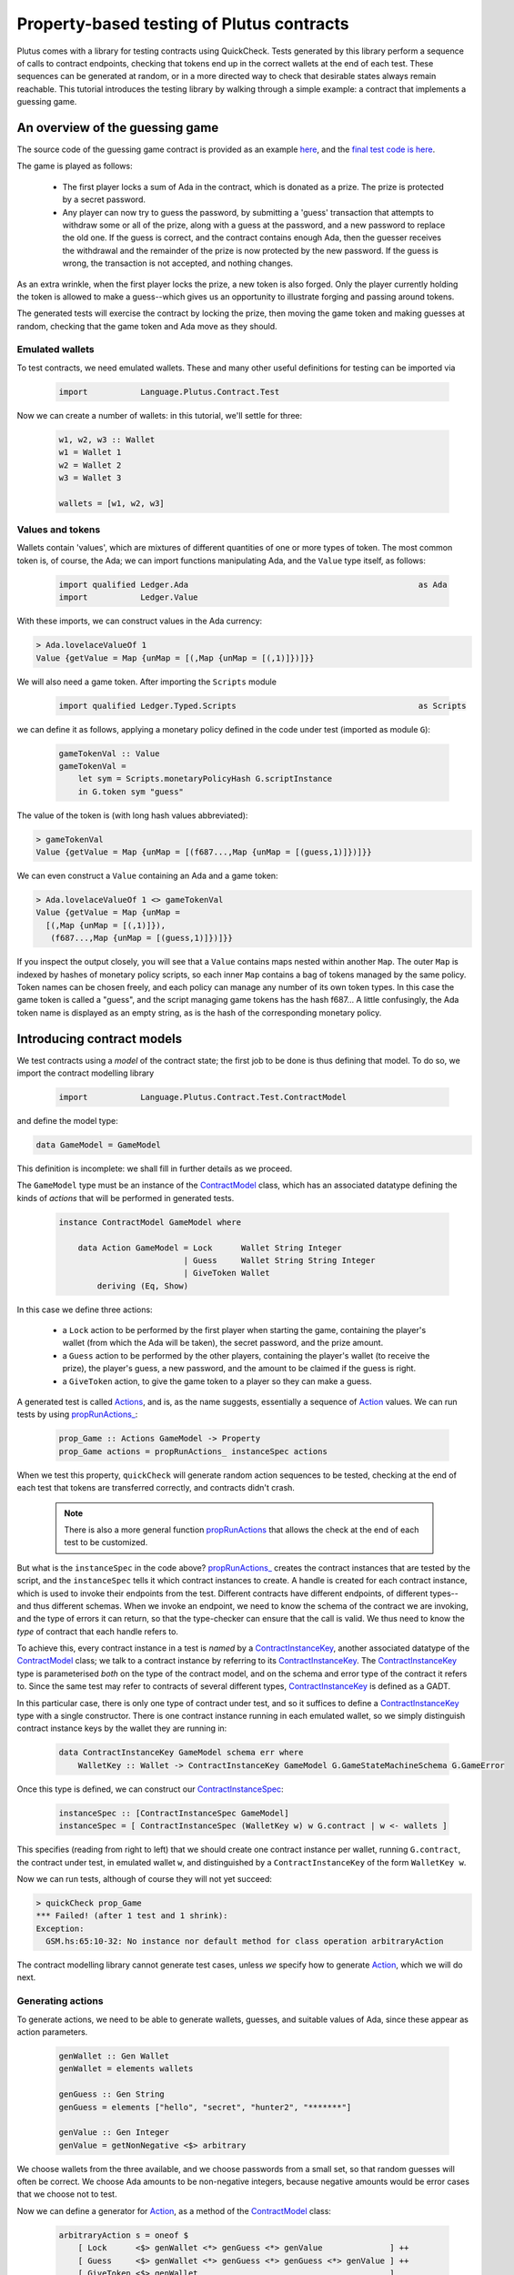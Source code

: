 .. highlight:: haskell
.. _contract_testing_tutorial:

Property-based testing of Plutus contracts
==========================================

Plutus comes with a library for testing contracts using
QuickCheck. Tests generated by this library perform a sequence of
calls to contract endpoints, checking that tokens end up in the
correct wallets at the end of each test. These sequences can be
generated at random, or in a more directed way to check that desirable
states always remain reachable. This tutorial introduces the testing
library by walking through a simple example: a contract that
implements a guessing game.

An overview of the guessing game
--------------------------------

The source code of the guessing game contract is provided as an
example here_, and the `final test code is here <https://github.com/input-output-hk/plutus/blob/master/doc/tutorials/GameModel.hs>`_.

The game is played as follows:

.. _here: https://github.com/input-output-hk/plutus/blob/master/plutus-use-cases/src/Language/PlutusTx/Coordination/Contracts/GameStateMachine.hs

 - The first player locks a sum of Ada in the contract, which is
   donated as a prize. The prize is protected by a secret password.

 - Any player can now try to guess the password, by submitting a
   'guess' transaction that attempts to withdraw some or all of the
   prize, along with a guess at the password, and a new password to
   replace the old one. If the guess is correct, and the contract
   contains enough Ada, then the guesser receives the withdrawal and
   the remainder of the prize is now protected by the new password. If
   the guess is wrong, the transaction is not accepted, and nothing
   changes.

As an extra wrinkle, when the first player locks the prize, a new
token is also forged. Only the player currently holding the token is
allowed to make a guess--which gives us an opportunity to illustrate
forging and passing around tokens.

The generated tests will exercise the contract by locking the prize,
then moving the game token and making guesses at random, checking that
the game token and Ada move as they should.


Emulated wallets
^^^^^^^^^^^^^^^^

To test contracts, we need emulated wallets. These and many other
useful definitions for testing can be imported via

 .. code-block:: haskell

                 import           Language.Plutus.Contract.Test


Now we can create a number of wallets: in this
tutorial, we'll settle for three:

 .. code-block:: haskell

  w1, w2, w3 :: Wallet
  w1 = Wallet 1
  w2 = Wallet 2
  w3 = Wallet 3

  wallets = [w1, w2, w3]

Values and tokens
^^^^^^^^^^^^^^^^^

Wallets contain 'values', which are mixtures of different quantities
of one or more types of token. The most common token is, of course, the Ada;
we can import functions manipulating Ada, and the ``Value`` type
itself, as follows:

 .. code-block:: haskell

  import qualified Ledger.Ada                                                as Ada
  import           Ledger.Value

With these imports, we can construct values in the Ada currency:

.. code-block:: text

  > Ada.lovelaceValueOf 1
  Value {getValue = Map {unMap = [(,Map {unMap = [(,1)]})]}}

We will also need a game token. After importing the ``Scripts`` module

 .. code-block:: haskell

  import qualified Ledger.Typed.Scripts                                      as Scripts

we can define it as follows, applying a monetary policy defined in the code under test (imported as module ``G``):

 .. code-block:: haskell

  gameTokenVal :: Value
  gameTokenVal =
      let sym = Scripts.monetaryPolicyHash G.scriptInstance
      in G.token sym "guess"

The value of the token is (with long hash values abbreviated):

.. code-block:: text

  > gameTokenVal
  Value {getValue = Map {unMap = [(f687...,Map {unMap = [(guess,1)]})]}}

We can even construct a ``Value`` containing an Ada and a game token:

.. code-block:: text

  > Ada.lovelaceValueOf 1 <> gameTokenVal
  Value {getValue = Map {unMap =
    [(,Map {unMap = [(,1)]}),
     (f687...,Map {unMap = [(guess,1)]})]}}

If you inspect the output closely, you will see that a ``Value``
contains maps nested within another ``Map``. The outer ``Map`` is
indexed by hashes of monetary policy scripts, so each inner ``Map``
contains a bag of tokens managed by the same policy. Token names can
be chosen freely, and each policy can manage any number of its own
token types. In this case the game token is called a "guess", and the
script managing game tokens has the hash f687... A little confusingly,
the Ada token name is displayed as an empty string, as is the hash of
the corresponding monetary policy.

Introducing contract models
---------------------------

We test contracts using a *model* of the contract state; the first job
to be done is thus defining that model. To do so, we import the
contract modelling library

 .. code-block:: haskell

  import           Language.Plutus.Contract.Test.ContractModel

and define the model type:

.. code-block:: haskell

   data GameModel = GameModel

This definition is incomplete: we shall fill in further details as we proceed.

The ``GameModel`` type must be an instance of the ContractModel_
class, which has an associated datatype defining the kinds of
*actions* that will be performed in generated tests.

 .. code-block:: haskell

  instance ContractModel GameModel where

      data Action GameModel = Lock      Wallet String Integer
                            | Guess     Wallet String String Integer
                            | GiveToken Wallet
          deriving (Eq, Show)


In this case we define three actions:

 - a ``Lock`` action to be performed by the first player when starting
   the game, containing the player's wallet (from which the Ada will
   be taken), the secret password, and the prize amount.
 - a ``Guess`` action to be performed by the other players, containing
   the player's wallet (to receive the prize), the player's guess, a
   new password, and the amount to be claimed if the guess is right.
 - a ``GiveToken`` action, to give the game token to a player so they
   can make a guess.

A generated test is called Actions_, and is, as the name suggests, essentially a
sequence of `Action <ActionType_>`_ values. We can run tests by using `propRunActions_`_:

 .. code-block:: haskell

  prop_Game :: Actions GameModel -> Property
  prop_Game actions = propRunActions_ instanceSpec actions

When we test this property, ``quickCheck`` will generate random
action sequences to be tested, checking at the end of each test that tokens are
transferred correctly, and contracts didn't crash.

  .. note::

     There is also a more general function propRunActions_ that allows
     the check at the end of each test to be customized.

But what is the ``instanceSpec`` in the code above?  `propRunActions_`_
creates the contract instances that are tested by the script, and the
``instanceSpec`` tells it which contract instances to create. A handle
is created for each contract instance, which is used to invoke their
endpoints from the test. Different contracts have different endpoints,
of different types--and thus different schemas. When we invoke an
endpoint, we need to know the schema of the contract we are invoking,
and the type of errors it can return, so that the type-checker can
ensure that the call is valid. We thus need to know the *type* of
contract that each handle refers to.

To achieve this, every contract instance in a test is *named* by a
ContractInstanceKey_, another associated datatype of the ContractModel_ class;
we talk to a contract instance by referring to its ContractInstanceKey_. The
ContractInstanceKey_ type is parameterised *both* on the type of the contract
model, and on the schema and error type of the contract it refers
to. Since the same test may refer to contracts of several different
types, ContractInstanceKey_ is defined as a GADT.

In this particular case, there is only one type of contract under
test, and so it suffices to define a ContractInstanceKey_ type with a single
constructor. There is one contract instance running in each emulated wallet, so
we simply distinguish contract instance keys by the wallet they are running in:

 .. code-block:: haskell

    data ContractInstanceKey GameModel schema err where
        WalletKey :: Wallet -> ContractInstanceKey GameModel G.GameStateMachineSchema G.GameError

Once this type is defined, we can construct our ContractInstanceSpec_:

 .. code-block:: haskell

  instanceSpec :: [ContractInstanceSpec GameModel]
  instanceSpec = [ ContractInstanceSpec (WalletKey w) w G.contract | w <- wallets ]

This specifies (reading from right to left) that we should create one
contract instance per wallet, running ``G.contract``, the contract
under test, in emulated wallet ``w``, and distinguished by a
``ContractInstanceKey`` of the form ``WalletKey w``.

Now we can run tests, although of course they will not yet succeed:

.. code-block:: text

  > quickCheck prop_Game
  *** Failed! (after 1 test and 1 shrink):
  Exception:
    GSM.hs:65:10-32: No instance nor default method for class operation arbitraryAction

The contract modelling library cannot generate test cases, unless *we*
specify how to generate `Action <ActionType_>`_, which we will do next.

.. _ContractModel: ../haddock/plutus-contract/html/Language-Plutus-Contract-Test-ContractModel.html#t:ContractModel

.. _propRunActions: ../haddock/plutus-contract/html/Language-Plutus-Contract-Test-ContractModel.html#v:propRunActions

.. _propRunActions_: ../haddock/plutus-contract/html/Language-Plutus-Contract-Test-ContractModel.html#v:propRunActions_

.. _ContractInstanceSpec: ../haddock/plutus-contract/html/Language-Plutus-Contract-Test-ContractModel.html#t:ContractInstanceSpec

Generating actions
^^^^^^^^^^^^^^^^^^

To generate actions, we need to be able to generate wallets, guesses,
and suitable values of Ada, since these appear as action parameters.

 .. code-block:: haskell

  genWallet :: Gen Wallet
  genWallet = elements wallets

  genGuess :: Gen String
  genGuess = elements ["hello", "secret", "hunter2", "*******"]

  genValue :: Gen Integer
  genValue = getNonNegative <$> arbitrary


We choose wallets from the three available, and we choose passwords
from a small set, so that random guesses will often be
correct. We choose Ada amounts to be non-negative integers, because
negative amounts would be error cases that we choose not to test.

Now we can define a generator for `Action <ActionType_>`_, as a method of the
ContractModel_ class:

 .. code-block:: haskell

    arbitraryAction s = oneof $
        [ Lock      <$> genWallet <*> genGuess <*> genValue              ] ++
        [ Guess     <$> genWallet <*> genGuess <*> genGuess <*> genValue ] ++
        [ GiveToken <$> genWallet                                        ]

With this method defined, we can start to generate test cases. Using
``sample`` we can see what action sequences look like:

.. code-block:: text

  > sample (arbitrary :: Gen (Actions GameModel))
  Actions
    [Lock (Wallet 2) "hunter2" 5,
     Guess (Wallet 3) "*******" "hello" 6,
     Guess (Wallet 1) "secret" "*******" 10,
     Guess (Wallet 3) "*******" "*******" 6,
     GiveToken (Wallet 3),
     Guess (Wallet 2) "hunter2" "hunter2" 15]
  .
  .

We can even run 'tests' now, although they don't do much yet:

.. code-block:: text

  > quickCheck prop_Game
  +++ OK, passed 100 tests:

  Actions (2263 in total):
  33.94% Lock
  33.89% Guess
  32.17% GiveToken

The output tells us the distribution of generated actions, aggregated
across all the tests. We can see that each action was generated around
one third of the time, which is to be expected since our generator
does not weight them at all. Keep an eye on this table as we extend
our generation; if any `Action <ActionType_>`_ disappears altogether, or is generated
very rarely, then this indicates a problem in our tests.

Modelling expectations
^^^^^^^^^^^^^^^^^^^^^^

The ultimate purpose of our tests is to check that funds are
transferred correctly by each operation--for example, that after a
guess, the guesser receives the requested Ada only if the guess was
correct. An important part of a ContractModel_ defines how funds
are expected to move. However, it's clear that in order to define how
we expect funds to move after a ``Guess``, we need to know more than
just where all the Ada are. We need to know:

- what the current secret password is, so we can decide whether or
  not the guess is correct.

- whether or not the guesser currently holds the game token, and so is
  entitled to make a guess.

- how much Ada is currently locked in the contract, so we can
  determine whether the guesser is requesting funds that actually
  exist.

These all depend on the previous steps in the test case. To keep track
of such information, we store it in a *contract state*, which is the
type parameter of the ContractModel_ class. (Note that this contract
state is a part of the *model*, it may be quite different from the
contract state in the implementation). In this case the contract state
is the ``GameModel`` type, so let's complete its definition:

 .. code-block:: haskell

  data GameModel = GameModel
      { _gameValue     :: Integer
      , _hasToken      :: Maybe Wallet
      , _currentSecret :: String }
      deriving (Show)

  makeLenses 'GameModel


Initially the game token does not exist, so we record its current
owner as a ``Maybe Wallet``, so that we can represent the initial
situation before its creation. The locked funds are always in Ada, so
in the model it suffices to store an integer.

Now we can define the initial state of the model at the start of each
test case, initialState_, and a nextState_ function to model the way
we expect each operation to change the state. These are both methods
in the ContractModel_ class.

The initial state just records that the game token does not exist yet,
and assigns default values to the other fields.

 .. code-block:: haskell

    initialState = GameModel
        { _gameValue     = 0
        , _hasToken      = Nothing
        , _currentSecret = ""
        }

The nextState_ function is defined in the Spec_ monad

.. code-block:: haskell

   nextState :: Action state -> Spec state ()

and defines the expected effect of each operation.

The ``Lock`` operation creates the contract, initializing the model
contract state (using `($=)`_ and generated ``Lens`` operations),
forges the game token (using forge_), deposits it in the creator's
wallet, and withdraws the Ada locked in the contract (using deposit_
and withdraw_):

.. code-block:: haskell

    nextState (Lock w secret val) = do
        hasToken      $= Just w
        currentSecret $= secret
        gameValue     $= val
        forge gameTokenVal
        deposit  w gameTokenVal
        withdraw w $ Ada.lovelaceValueOf val

A ContractModel_ actually tracks not only the contract model state (in
our case the ``GameModel`` type), but also the quantities of tokens
expected to be in each wallet, which are checked at the end of each
test. It is these expectations that are manipulated by forge_,
deposit_, etc... don't confuse them with operations that *actually*
forge or move tokens in the implementation. The ModelState_ type
contains all of this information.


When making a guess, we need to check parts of the contract state
(which we read using viewContractState_), and then we update the
stored password, game value, and wallet contents appropriately. (Here
`($~)`_ applies a function to modify a field of the contract state).


.. code-block:: haskell

    nextState (Guess w old new val) = do
        correctGuess <- (old ==)    <$> viewContractState currentSecret
        holdsToken   <- (Just w ==) <$> viewContractState hasToken
        enoughAda    <- (val <=)    <$> viewContractState gameValue
        when (correctGuess && holdsToken && enoughAda) $ do
            currentSecret $= new
            gameValue     $~ subtract val
            deposit w $ Ada.lovelaceValueOf val

``GiveToken`` just transfers the game token from one wallet to another using transfer_.

.. code-block:: haskell

    nextState (GiveToken w) = do
        w0 <- fromJust <$> viewContractState hasToken
        transfer w0 w gameTokenVal
        hasToken $= Just w

At the end of each test, the ContractModel_ framework checks that
every wallet contains the tokens that the model says it should.

We can exercise the nextState_ function already by generating and
'running' tests, even though we have not yet connected these tests to
the real contract. Doing so immediately reveals a problem:

.. code-block:: text

  > quickCheck prop_Game
  *** Failed! (after 3 tests and 3 shrinks):
  Exception:
    Maybe.fromJust: Nothing
    CallStack (from HasCallStack):
      error, called at libraries/base/Data/Maybe.hs:148:21 in base:Data.Maybe
      fromJust, called at GSM0.hs:122:15 in main:GSM0
  Actions
   [GiveToken (Wallet 1)]

Looking at the last two lines, we see the generated test script, and
the problem is evident: we generated a test *that only gives the game
token* to wallet 1, but this makes no sense because the game token has
not yet been forged--so the ``fromJust`` in the nextState_ function
fails. We will see how to prevent this in the next section.

Restricting test cases with preconditions
^^^^^^^^^^^^^^^^^^^^^^^^^^^^^^^^^^^^^^^^^

As we just saw, not every sequence of actions makes sense as a test
case; we need a way to *restrict* test cases to be 'sensible'. Note
this is *not* the same as restricting tests to 'the happy path': we
*want* to test unexpected sequences of actions, and indeed, this is
part of the strength of property-based testing. But there are some
actions--like trying to give the game token to a wallet before it has been
forged--that are not even interesting to test. These are the cases
that we rule out by defining preconditions for actions; the effect is
to prevent such test cases ever being generated.

To introduce preconditions, we add a definition of the precondition_
method to our ContractModel_ instance.

.. code-block:: haskell

   precondition :: ModelState state -> Action state -> Bool

The precondition_ is parameterised on the entire model state, which
includes the contents of wallets as well as our contract state, so we
will need to extract this state as well as the fields we need from
it. For now, we just restrict ``GiveToken`` actions to states in which
the token exists:

.. code-block:: haskell

    precondition s (GiveToken _) = tok /= Nothing
        where
            tok = s ^. contractState . hasToken
    precondition s _             = True

Now if we try to run tests, something more interesting happens:

.. code-block:: text

  > quickCheck prop_Game
  *** Failed! Assertion failed (after 2 tests):
  Actions
   [Lock (Wallet 1) "hello" 0]
  Expected funds of W1 to change by Value {getValue = Map {unMap = [(f687...,Map {unMap = [(guess,1)]}),(,Map {unMap = [(,0)]})]}}
  but they changed by
  Value {getValue = Map {unMap = [(,Map {unMap = [(,0)]})]}}
  Test failed.
  Emulator log:
  [INFO] Slot 1: TxnValidate 4feb...
  [INFO] Slot 1: 00000000-0000-4000-8000-000000000000 {Contract instance for wallet 1}:
                   Contract instance started
  [INFO] Slot 1: 00000000-0000-4000-8000-000000000001 {Contract instance for wallet 2}:
                   Contract instance started
  [INFO] Slot 1: 00000000-0000-4000-8000-000000000002 {Contract instance for wallet 3}:
                   Contract instance started

The test has failed, of course. The generated (and simplified) test case only performs one action:

.. code-block:: text

  Actions
   [Lock (Wallet 1) "hello" 0]

Wallet 1 attempts to create a game contract guarding zero
Ada. Inspecting the error message, we can see that wallet 1 ended up
with the wrong contents:

.. code-block:: text

  Expected funds of W1 to change by Value {getValue = Map {unMap =
    [(f687...,Map {unMap = [(guess,1)]}),(,Map {unMap = [(,0)]})]}}
  but they changed by
  Value {getValue = Map {unMap = [(,Map {unMap = [(,0)]})]}}

Our model predicted that wallet 1 would end up containing the game
token, but in fact its contents were unchanged.

In this test, we have actually performed actions in the emulator, as
the log shows us: one transaction has been validated, and we have
started three contract instances (one for each wallet in the
test). But we have *not* created a game token for wallet 1, because
thus far we have not defined how actions in a test should be
performed--so the ``Lock`` action in the test case behaves as a no-op,
which of course does not deposit a game token in wallet 1. It is time
to link actions in a test to the emulator.

Performing actions
^^^^^^^^^^^^^^^^^^

So far we are generating actions, but we have not yet linked them to
the contract they are supposed to test--so 'running' the tests, as we
did above, did not invoke the contract at all. To do so, we must import the emulator

 .. code-block:: haskell

  import           Plutus.Trace.Emulator                                     as Trace

Then we define the perform_ method of the ContractModel_ class:

.. code-block:: haskell

  perform :: HandleFun state
             -> ModelState state
             -> Action state
             -> Plutus.Trace.Emulator.EmulatorTrace ()

The job of the perform_ method in this case is just to invoke the
contract end-points, using the API defined in the code under test, and
transfer the game token from one wallet to another as specified by
``GiveToken`` actions.

.. code-block:: haskell

    perform handle s cmd = case cmd of
        Lock w new val -> do
            callEndpoint @"lock" (handle $ WalletKey w)
                         LockArgs{ lockArgsSecret = new
                                 , lockArgsValue = Ada.lovelaceValueOf val}
        Guess w old new val -> do
            callEndpoint @"guess" (handle $ WalletKey w)
                GuessArgs{ guessArgsOldSecret = old
                         , guessArgsNewSecret = new
                         , guessArgsValueTakenOut = Ada.lovelaceValueOf val}
        GiveToken w' -> do
            let w = fromJust (s ^. contractState . hasToken)
            payToWallet w w' gameTokenVal
            return ()

Every call to an end-point must be associated with one of the contract
instances defined in our ``instanceSpec``; the ``handle`` argument to
perform_ lets us find the contract handle associated with each
ContractInstanceKey_.

For the most part, it is good practice to keep the perform_ function
simple: a direct relationship between actions in a test case and calls
to contract endpoints makes interpreting test failures much easier.

 .. note::

    **Helping shrinking work better by choosing test case actions well**

    In the definition of perform_ above, the ``GiveToken`` action is a little
    surprising: when we call the emulator, we have to specify not only the
    wallet to give the token *to*, but also the wallet to take the token
    *from*. So why did we choose to define a ``GiveToken w`` action to
    include in test cases, rather than an action ``PassToken w w'``, which
    would correspond more directly to the code in perform_?

    The answer is that using ``GiveToken`` actions instead helps
    QuickCheck to shrink failing tests more effectively. QuickCheck
    shrinks test cases by attempting to remove actions from
    them--essentially replacing an action by a no-op. But consider a
    sequence such as

      .. code-block:: text

         PassToken w1 w2
         PassToken w2 w3

    which transfers the game token in two steps from wallet 1 to
    wallet 3. Deleting either one of these steps means the game token will
    end up in the wrong place, probably causing the next steps in the test
    to behave very differently (and thus, preventing this shrinking
    step). But given the sequence

      .. code-block:: text

         GiveToken w2
         GiveToken w3

    the first ``GiveToken`` can be deleted without affecting the behaviour
    of the second at all. Thus, by making token-passing steps independent
    of each other, we make it easier for QuickCheck to shrink a failing
    test without drastic changes to its behaviour.

Shrinking Actions
^^^^^^^^^^^^^^^^^

Before starting to run tests seriously, it is useful to make sure that
any failing tests will shrink well to small examples. By default, the
contract modelling library tries to shrink tests by removing actions,
but it cannot know how to shrink the actions themselves. We can
specify this shrinking by defining the shrinkAction_ operation in the
ContractModel_ class:

.. code-block:: haskell

  shrinkAction :: ModelState state -> Action state -> [Action state]

This function returns a list of 'simpler' actions that should be tried
as replacements for the given `Action`_, when QuickCheck is simplifying
a failed test. In this case we define a shrinking function for wallets:

.. code-block:: haskell

   shrinkWallet :: Wallet -> [Wallet]
   shrinkWallet w = [w' | w' <- wallets, w' < w]

and shrink actions by shrinking the wallet and Ada parameters.

.. code-block:: haskell

    shrinkAction _s (Lock w secret val) =
        [Lock w' secret val | w' <- shrinkWallet w] ++
        [Lock w secret val' | val' <- shrink val]
    shrinkAction _s (GiveToken w) =
        [GiveToken w' | w' <- shrinkWallet w]
    shrinkAction _s (Guess w old new val) =
        [Guess w' old new val | w' <- shrinkWallet w] ++
        [Guess w old new val' | val' <- shrink val]

We choose not to shrink password/guess parameters, because they are
not really significant--one password is as good as another in a failed
test.




Debugging the model
-------------------

At this point, the contract model is complete, and tests are
runnable. However, they do not pass, and so we need to adapt either
the tests or the contract to resolve the inconsistencies revealed. Testing ``prop_Game`` now results in:

 .. code-block:: text

    > quickCheck prop_Game
    *** Failed! Falsified (after 6 tests and 3 shrinks):
    Actions
     [Lock (Wallet 1) "hunter2" 0]
    Expected funds of W1 to change by Value {getValue = Map {unMap = [(f687...,Map {unMap = [(guess,1)]}),(,Map {unMap = [(,0)]})]}}
    but they changed by
    Value {getValue = Map {unMap = [(,Map {unMap = [(,0)]})]}}
    Test failed.
    Emulator log:
    ... 49 lines of emulator log messages ...

In this test, wallet 1 attempts to lock zero Ada, and our model predicts
that wallet 1 should receive a game token--but this did not
happen. To understand why, we need to study the emulator log. Here are the relevant parts:

 .. code-block:: text

    ...
    [INFO] Slot 1: 00000000-0000-4000-8000-000000000000 {Contract instance for wallet 1}:
                     Receive endpoint call: Object (fromList [("tag",String "lock"),...
    [INFO] Slot 1: W1: Balancing an unbalanced transaction:
                         Tx:
                           Tx 2542...:
                             {inputs:
                             outputs:
                               - Value {getValue = Map {unMap = [(,Map {unMap = [(,0)]})]}} addressed to
                                 ScriptAddress: d1e1...
    ...
    [INFO] Slot 1: W1: TxSubmit: 2542...
    [INFO] Slot 2: TxnValidate 2542...
    [INFO] Slot 2: W1: Balancing an unbalanced transaction:
                         Tx:
                           Tx 1eba...:
                             {inputs:
                                - 2542...!0
                                  Redeemer: <>
                             outputs:
                               - Value {getValue = Map {unMap = [(,Map {unMap = [(,0)]})]}} addressed to
                                 ScriptAddress: d1e1...
                             forge: Value {getValue = Map {unMap = [(f687...,Map {unMap = [(guess,1)]})]}}
    ...
    [INFO] Slot 2: W1: TxSubmit: 2d66...

Here we see the endpoint call to ``lock`` being received during slot
1, resulting in a transaction with ID ``2542...``, which pays zero Ada
to the contract script. The transaction is balanced (which has no
effect in this case), submitted, and validated by the emulator at
slot 2. Then another transaction, ``1eba...``, is created, which
forges the game token. This transaction is in turn balanced (resulting
in a new hash, ``2d66...``), and submitted without error--but although
no errors are reported, *this transaction is not validated*.

Since the transaction is submitted in slot 2, we would expect it to be
validated in slot 3. In fact, the problem here is just that the test
stopped too early, before the blockchain had validated this second
transaction. The solution is just to delay long enough for the
blockchain to validate all the transactions we have submitted.

Adding delays to test cases
^^^^^^^^^^^^^^^^^^^^^^^^^^^

To give the blockchain time to validate the transactions generated by
a ``Lock`` call, we need to delay by two slots. Why two?  Because the
``Lock`` contract endpoint submits two transactions to the
blockchain. Likewise, we delay one slot after each of the other
actions. (If the delays we insert are too short, we will discover this
later via failed tests).

We can cause the emulator to delay a number of slots like this:

  .. code-block:: haskell

    delay :: Int -> EmulatorTrace ()
    delay n = void $ waitNSlots (fromIntegral n)

We add a call to ``delay`` in each branch of perform_:

  .. code-block:: haskell

    perform handle s cmd = case cmd of
        Lock w new val -> do
            callEndpoint @"lock" (handle $ WalletKey w)
                         LockArgs{lockArgsSecret = new, lockArgsValue = Ada.lovelaceValueOf val}
            delay 2
        Guess w old new val -> do
            callEndpoint @"guess" (handle $ WalletKey w)
                GuessArgs{ guessArgsOldSecret = old
                         , guessArgsNewSecret = new
                         , guessArgsValueTakenOut = Ada.lovelaceValueOf val}
            delay 1
        GiveToken w' -> do
            let w = fromJust (s ^. contractState . hasToken)
            payToWallet w w' gameTokenVal
            delay 1


This makes the *emulator* delay one or two slots, but we also need to
delay in our *model*, to keep the model state in sync with the
emulator. We do this using corresponding calls to wait_ in the
definition of nextState_:

  .. code-block:: haskell

       nextState (Lock w secret val) = do
           hasToken      $= Just w
           currentSecret $= secret
           gameValue     $= val
           forge gameTokenVal
           deposit  w gameTokenVal
           withdraw w $ Ada.lovelaceValueOf val
           wait 2

       ...

and similarly in the other cases.

Does this change fix the problem? To find out, we should *rerun* the
same test case, after updating the code.

Rerunning a failed test
^^^^^^^^^^^^^^^^^^^^^^^

The best way to save and rerun a QuickCheck test case is to
copy-and-paste it from the QuickCheck output into your code. Since
``prop_Game`` is just a function that takes the generated test as an
argument, then we can rerun a test by passing it to the
property. In this case let us define

  .. code-block:: haskell

     testLock :: Property
     testLock = prop_Game $
       Actions
         [Lock (Wallet 1) "hunter2" 0]

``testLock`` is itself a ``Property``, so we can test it using
``quickCheck``. Testing it *before* adding the delays in the last section
generates the same output as before.  Testing it *after* the delays
are added results in

 .. code-block:: text

  > quickCheck testLock
  +++ OK, passed 100 tests.

  Actions (100 in total):
  100% Lock

The test passes, and the problem is fixed.

 .. note::

  Since there is no random generation in this test,
  there is no real need to test it 100 times. This can be avoided by
  adding ``withMaxSuccess`` to the definition:

   .. code-block:: haskell

    testLock :: Property
    testLock = withMaxSuccess 1 . prop_Game $
        Actions
         [Lock (Wallet 1) "hunter2" 0]

 .. note::

  We save the **failing test case**, not the random seed used
  to generate it. This is the only way to be sure that we repeat the
  *same* test that just failed. Usually, a failed test that QuickCheck
  reports is the result of both random generation *and shrinking*, not random
  generation alone. Reusing the same random seed would usually
  regenerate a much larger test, which might well fail for a different
  reason, leading QuickCheck to report a different shrunk failing
  test. It is then impossible to know for sure whether or not the change just
  made to the code fixed the problem it was intended to fix--it might
  just have changed the way failed tests shrink. By rerunning exactly
  the same test case we can be sure that our change did fix that
  problem, at least.

Controlling the log-level
^^^^^^^^^^^^^^^^^^^^^^^^^

When we rerun random tests, they fail for a different reason:

  .. code-block:: text

    > quickCheck prop_Game
    *** Failed! Assertion failed (after 5 tests and 7 shrinks):
    Actions
     [Var 1 := Lock (Wallet 1) "hunter2" 0,
      Var 2 := Lock (Wallet 1) "hello" 0]
    Outcome of Contract instance for wallet 1:
      False
    Failed 'Contract instance stopped with error'
    Test failed.
    Emulator log:
    ... 73 lines of emulator log messages ...

Looking at the failing test case,

  .. code-block:: text

    Actions
     [Var 1 := Lock (Wallet 1) "hunter2" 0,
      Var 2 := Lock (Wallet 1) "hello" 0]

we can see that it does something unexpected: wallet 1 tries to lock
*twice*. Our model allows this, but the error message tells us that
the contract instance crashed.

The emulator log output can be rather overwhelming, but we can eliminate the 'INFO' messages by running the test script with appropriate options. If we define

  .. code-block:: haskell


    import           Control.Monad.Freer.Log

    propGame' :: LogLevel -> Actions GameModel -> Property
    propGame' l s = propRunActionsWithOptions
                        (set minLogLevel l defaultCheckOptions)
                        instanceSpec
                        (\ _ -> pure True)
                        s

then we can re-run the test and see more succinct output:

  .. code-block:: text

    > quickCheck $ propGame' Warning
    *** Failed! Assertion failed (after 7 tests and 4 shrinks):
    Actions
     [Var 3 := Lock (Wallet 1) "hello" 0,
      Var 4 := Lock (Wallet 1) "*******" 0]
    Outcome of Contract instance for wallet 1:
      False
    Failed 'Contract instance stopped with error'
    Test failed.
    Emulator log:
    [WARNING] Slot 4: 00000000-0000-4000-8000-000000000000 {Contract instance for wallet 1}:
                        Contract instance stopped with error: GameSMError (ChooserError "Found 2 outputs, expected 1")

Now we see the problem: an error in the game implementation that
stopped the second contract call, because two unspent transaction
outputs had been created. These two outputs are the Ada amounts
addressed to the contract script that are created by the first
transaction of each call to the ``Lock`` endpoint. The off-chain
contract is not designed to cope with more than one such UTXO; it is
now in a broken state. In fact, the Ada now locked in these UTXOs
cannot be recovered by the present off-chain code--the only way to
recover the money is to revise the contract so that it can accept
multiple UTXOs. Arguably, this is a bug in the contract: if any wallet
tries to start the game for a second time, the Ada will be lost (until
the bug is fixed).


Refining preconditions
^^^^^^^^^^^^^^^^^^^^^^

We just learned that a second ``Lock`` call puts the contract into a
broken state. But this is not how the game was intended to be used, so
the developer might reasonably respond "you shouldn't do that". There
could also be other problems in the code that we cannot presently
find, because they are masked by the double-lock bug. Since a test
case with two ``Lock`` calls is easy to generate, then QuickCheck is
likely to report this particular problem in almost every subsequent
run--unless we explicitly prevent it from doing so.

We can easily avoid this by *strengthening the precondition* of
``Lock``, so that it can only be performed once per test case. We
do so by checking whether any wallet holds the game token:

  .. code-block:: haskell

    precondition s cmd = case cmd of
            Lock _ _ _    -> tok == Nothing
            Guess _ _ _ _ -> True
            GiveToken _   -> tok /= Nothing
        where
            tok = s ^. contractState . hasToken

Now the double-lock test case can no longer be generated. If we save
the test case

 .. code-block:: haskell

  testDoubleLock = prop_Game $
    Actions
      [Lock (Wallet 1) "*******" 0,
       Lock (Wallet 1) "secret" 0]

and try to rerun it, then QuickCheck will not do so:

 .. code-block:: text

  > quickCheck testDoubleLock
  *** Gave up! Passed only 0 tests; 1000 discarded tests.

When a precondition cannot be satisfied, then QuickCheck 'gives up' as
we see here--the faulty test case was discarded (1000 times).

Rerunning random tests finds another 'bug':

 .. code-block:: text

  > quickCheck $ propGame' Warning
  *** Failed! Assertion failed (after 10 tests and 6 shrinks):
  Actions
   [Lock (Wallet 2) "hello" 0,
    Guess (Wallet 1) "hello" "secret" 0]
  Outcome of Contract instance for wallet 1:
    False
  Failed 'Contract instance stopped with error'
  Test failed.
  Emulator log:
  [WARNING] Slot 3: W1: handleTx failed: InsufficientFunds "Total: Value {getValue = Map {unMap = [(,Map {unMap = [(,100000000)]})]}} expected: Value {getValue = Map {unMap = [(f687...,Map {unMap = [(guess,1)]}),(,Map {unMap = [(,0)]})]}}"
  [WARNING] Slot 3: 00000000-0000-4000-8000-000000000000 {Contract instance for wallet 1}:
                      Contract instance stopped with error: GameSMError (SMCContractError (WalletError (InsufficientFunds "Total: Value {getValue = Map {unMap = [(,Map {unMap = [(,100000000)]})]}} expected: Value {getValue = Map {unMap = [(f687...,Map {unMap = [(guess,1)]}),(,Map {unMap = [(,0)]})]}}")))

In this case, the contract instance in wallet 1 crashes, because the
wallet contains 'insufficient funds'. Reading the last line closely,
we see that although the wallet contained 100 million Ada, it *lacked*
the game token, and so making a guess was not allowed.

Arguably, the off-chain code should not have tried to submit the guess
transaction without holding the game token, and the contract instance
should not have crashed. Or we might take the view that no harm is
done, since the transaction is rejected anyway. But the crashing
contract does cause tests to fail, which--as before--is likely to
prevent us discovering other problems.

We can strengthen the precondition of ``Guess`` to prevent this from
happening.

 .. code-block:: haskell

    precondition s cmd = case cmd of
            Lock _ _ _    -> tok == Nothing
            Guess w _ _ _ -> tok == Just w
            GiveToken _   -> tok /= Nothing
        where
            tok = s ^. contractState . hasToken

With this change, the tests *still* fail, and we must study the entire
log output to understand why:

 .. code-block:: text

  > quickCheck $ prop_Game
  *** Failed! Assertion failed (after 36 tests and 35 shrinks):
  Actions
   [Lock (Wallet 1) "*******" 1,
    GiveToken (Wallet 2),
    Guess (Wallet 2) "*******" "hello" 2,
    Guess (Wallet 2) "*******" "hunter2" 1]
  Expected funds of W2 to change by Value {getValue = Map {unMap = [(f6879a6330ef3c0c4e9b73663bab99ab3a397984ceccb5c6569f8aeb3a3d61da,Map {unMap = [(guess,1)]}),(,Map {unMap = [(,1)]})]}}
  but they changed by
  Value {getValue = Map {unMap = [(,Map {unMap = [(,0)]}),(f6879a6330ef3c0c4e9b73663bab99ab3a397984ceccb5c6569f8aeb3a3d61da,Map {unMap = [(guess,1)]})]}}
  Test failed.
  Emulator log:
  ... 52 lines of log output ...
  [INFO] Slot 4: 00000000-0000-4000-8000-000000000001 {Contract instance for wallet 2}:
                   Receive endpoint call: Object (fromList [("tag",String "guess"),...Number 2.0...
  ... 25 lines of log output ...
  [INFO] Slot 5: TxnValidationFail ab0d...: NegativeValue ...
  [INFO] Slot 5: 00000000-0000-4000-8000-000000000001 {Contract instance for wallet 2}:
                   Receive endpoint call: Object (fromList [("tag",String "guess"),...Number 1.0...


In this case, we lock one Ada, and then wallet 2 makes two guesses,
both with the correct password. The first guess tries to withdraw more
Ada than are available, which our model predicts should be a
no-op. Recall we defined:

 .. code-block:: haskell

    nextState (Guess w old new val) = do
        correctGuess <- (old ==)    <$> viewContractState currentSecret
        holdsToken   <- (Just w ==) <$> viewContractState hasToken
        enoughAda    <- (val <=)    <$> viewContractState gameValue
        when (correctGuess && holdsToken && enoughAda) $ do
            currentSecret $= new
            gameValue     $~ subtract val
            deposit w $ Ada.lovelaceValueOf val
        wait 1

Our model predicts that the second guess, with the correct password
and a withdrawal of only one Ada, ought to succeed. That is why we
expected wallet 2 to end up with the game token, and one Ada. However,
wallet 2 did not receive the Ada, only the game token. Reading the
emulator log reveals why: in slot 4 we called the ``guess`` endpoint
to withdraw two Ada, which would leave -1 Ada locked by the contract,
but the transaction submitted to the blockchain was not validated, and
we see the error message ``NegativeValue``. We made the second
endpoint call, for the second guess, but nothing more happened. This
is because the validation failure *did not crash the off-chain
contract instance* (which would have provoked a test failure after the
first guess), it just left it waiting for a result from the
blockchain. As a result, the contract instance is hanging, and ignores
the second guess.

We can avoid this problem too, by strengthening the precondition
further:

 .. code-block:: haskell

    precondition s cmd = case cmd of
            Lock _ _ v    -> tok == Nothing
            Guess w _ _ v -> tok == Just w && v <= val
            GiveToken w   -> tok /= Nothing
        where
            tok = s ^. contractState . hasToken
            val = s ^. contractState . gameValue

Now the tests pass:

 .. code-block:: text

  > quickCheck . withMaxSuccess 10000 $ prop_Game
  +++ OK, passed 10000 tests.

  Actions (241234 in total):
  87.1324% GiveToken
   9.0854% Guess
   3.7822% Lock

It is good practice to run *far more* than 100 tests, once tests are
passing.

In this section we discovered ways to crash the off-line
contract instances, or leave them hanging. We debugged the problems by
strengthening preconditions--but of course, the problems are still
there. We have just avoided provoking them with our tests, which
enabled us to continue testing and find more problems. But unless
these problems are corrected, enabling our preconditions to be
weakened again, then all we know from our tests is that the contract
behaves correctly *provided callers obey the preconditions*.

Measuring and tuning distributions
----------------------------------

Running successful tests displays statistics over the test cases
generated. By default, testing a ContractModel_ just displays the
distribution of types of action. Looking at the output above, we can
see that the vast majority of actions were ``GiveToken`` actions; only
9% were guesses, and fewer than 4% were ``Lock`` actions.

It is not a surprise that there were relatively few ``Lock`` actions:
our precondition guarantees that there can be at most one ``Lock`` per
test case, and this is intentional, so of course the other actions are
much more common. However, we almost certainly *don't* want to test
``GiveToken`` almost ten times as often as ``Guess``. What is going
on?

The problem is this: after a ``Lock`` as the first action of a test
case, *every attempt to generate a* ``GiveToken`` *action will succeed*;
that is, the precondition of the generated action will be
``True``. But for ``Guess`` actions, many randomly generated actions
will not satisfy the precondition we ended up with, either because the
wallet does not contain the game token, or because the amount to be
withdrawn is greater than the amount available.

To achieve a better distribution of tests, we need to redefine the
action generator so that ``Guess`` actions more often satisfy their
precondition. The action generator is itself parameterized on the
contract state, so we could *guarantee* that generated guesses satisfy
their preconditions by redefining it as follows:

 .. code-block:: haskell

    arbitraryAction s = oneof $
        [ Lock      <$> genWallet <*> genGuess <*> genValue ] ++
        [ Guess w   <$> genGuess  <*> genGuess <*> choose (0, val)
        | Just w <- [tok] ] ++
        [ GiveToken <$> genWallet ]
        where
            tok = s ^. contractState . hasToken
            val = s ^. contractState . gameValue

With this change, ``Guess`` and ``GiveToken`` actions become equally
frequent:

 .. code-block:: text

  > quickCheck . withMaxSuccess 1000 $ prop_Game
  +++ OK, passed 1000 tests.

  Actions (23917 in total):
  48.271% GiveToken
  47.845% Guess
   3.884% Lock

Custom generators vs preconditions
^^^^^^^^^^^^^^^^^^^^^^^^^^^^^^^^^^

It may seem like wasted effort to encode the form of valid ``Guess``
actions twice, once in the precondition, and then again in the
generator. Would it not be sufficient to write the generator to target
successful guesses in the first place, and omit the precondition?

The answer is **no**: it would not. By writing the generator
carefully, we can ensure that the *generated* ``Guess`` actions are
valid, but as soon as a test fails, and QuickCheck begins to shrink
it, then the precondition becomes essential. Without it,
QuickCheck might remove a ``GiveToken`` action that makes a subsequent
``Guess`` valid, and then report that the resulting test (not
surprisingly) failed. It is only preconditions that ensure that
*shrunk* test cases make sense.

Thus, the action generator cannot *ensure* that actions in test cases
are valid; it can only skew the *distribution* of actions towards
valid ones. This means there is no need for the action generator to
guarantee that the actions it generates are valid; they will in any
case have to pass the precondition before they are included in a test
case. In fact, it is a little dangerous to define a generator so that
*only* actions satisfying the precondition are generated, because we
might later choose to weaken the precondition. If we do so, and forget
to change the generator too, then we might end up with less thorough
testing than we expect. So rather than generate guesses as we did above,
it would be better to define

 .. code-block:: haskell

    arbitraryAction s = oneof $
        [ Lock      <$> genWallet <*> genGuess <*> genValue ] ++
        [ frequency $
          [ (10, Guess w   <$> genGuess  <*> genGuess <*> choose (0, val))
          | Just w <- [tok] ] ++
          [ (1, Guess <$> genWallet <$> genGuess <*> genGuess <*> genValue) ] ]
        [ GiveToken <$> genWallet ]
        where
            tok = s ^. contractState . hasToken
            val = s ^. contractState . gameValue

which generates valid guesses *most* of the time, with the occasional
possibly-invalid one. This approach results in test cases with a
reasonable balance between guessing and passing the game token, while
ensuring that if the preconditions are later changed, then we can
still generate every test case we could before.

Instrumenting contract models to gather statistics
^^^^^^^^^^^^^^^^^^^^^^^^^^^^^^^^^^^^^^^^^^^^^^^^^^

It is possible to gather further statistics about the tests we are
generating. For example, we might wonder what proportion of ``Guess``
actions are correct guesses. We can find out by defining the
monitoring_ method in the ContractModel_ class:

 .. code-block:: haskell

  monitoring :: (ModelState state, ModelState state)
                  -> Action state -> Property -> Property

This function is called for every `Action`_ in a test case, and given the
ModelState_ before and after the `Action`_. Its result is a function
that is applied to the property being tested, so it can use any of the
QuickCheck functions for analysing test case distribution or adding
output to counterexamples.

To create a table showing the proportion of guesses
which were right or wrong, we can define monitoring_ as

  .. code-block:: haskell

    monitoring (s,_) (Guess w old new v) =
      tabulate "Guesses"
        [if old==secret then "Right" else "Wrong"]
      where secret = s ^. contractState . currentSecret
    monitoring _ _ = id

This generates output such as this:

 .. code-block:: text

  > quickCheck . withMaxSuccess 1000 $ prop_Game
  +++ OK, passed 1000 tests.

  Actions (23917 in total):
  48.271% GiveToken
  47.845% Guess
   3.884% Lock

  Guesses (11443 in total):
  75.417% Wrong
  24.583% Right

Around 25% of guesses were correct in this test run, which is not
surprising since we chose guesses uniformly from a list of four
possibilities (and the precondition_ for guesses does not depend on
the choice). Since correct guesses are probably at least as
interesting to test as incorrect ones, a sensible next step would be
to modify the guess generator to guess correctly more often--perhaps
half the time. We leave this as an exercise for the reader.

It is always good practice to make measurements of the distribution of
test cases like this, and then improve test case generation to that
the distribution looks reasonable. Otherwise there is a risk of
developing a false sense of security, engendered by running many
thousands of trivial tests.

Goal-directed testing with dynamic logic
----------------------------------------

The tests we have developed so far test that *'nothing bad ever
happens'*-the funds in a test always end up where the model says that they
should. To put it another way, funds are never stolen. But this does
not really cover everything we want to test: we also want to know that
*'something good eventually happens'*, or at least, *'something good
is always possible'*. Concretely, this will often mean testing that
the funds in a contract can always be recovered--they cannot end up
locked in a contract for ever. And indeed, in the case of the game
contract, we would like to check that no matter what has happened
previously, the Ada locked by the contract can always be recovered by
a player who knows the password.

Here we are really identifying desirable 'goal states', namely those
in which all the Ada have been recovered from the contract, and aiming
to test that a goal state is always reachable. Obviously, random tests
are quite unlikely to end in a goal state, so no particular conclusion
can be drawn from one that does not. It is also hard to see how
QuickCheck might determine automatically whether a goal state is
reachable or not. So we test this kind of property by allowing the
tester to *specify a strategy* for reaching a goal state; QuickCheck
then tests that this strategy always works.

Introducing the dynamic logic monad
^^^^^^^^^^^^^^^^^^^^^^^^^^^^^^^^^^^

We write this kind of test using 'dynamic logic' wrapped in a monad,
which just means that we write test case generators that can mix
random actions, specified actions, and assertions. These generators
are little programs in the DL_ monad, such as this one:

 .. code-block:: haskell

  unitTest :: DL GameModel ()
  unitTest = do
      action $ Lock w1 "hello" 10
      action $ GiveToken w2
      action $ Guess w2 "hello" "new secret" 3

This DL_ fragment simply specifies a unit test in terms of the
underlying ContractModel_ we have already seen, using `action <actionFun_>`_ to
include a specific `Action <ActionType>`_ in the test. To run such a test, we
must specify a QuickCheck property such as

  .. code-block:: haskell

   prop_DL dl = forAllDL dl prop_Game

which generates a test script using the ``dl`` provided, and runs it
using the same underlying property as before. The execution is checked
against the model, so *we do not need to add any further assertions*
to this unit test. This gives us a very convenient way to define unit
tests for a contract specified by a ContractModel_.

We can run this test as follows:

 .. code-block:: text

  > quickCheck . withMaxSuccess 1 $ prop_DL unitTest
  +++ OK, passed 1 test.

  Actions (3 in total):
  33% GiveToken
  33% Guess
  33% Lock

Quantifiers in dynamic logic
^^^^^^^^^^^^^^^^^^^^^^^^^^^^

As well as writing unit tests in the DL_ monad, we can add random
generation. For example, if we wanted to generalize the unit test
above a little to lock a random amount of Ada in the contract, then
we could instead write:

 .. code-block:: haskell

  unitTest :: DL GameModel ()
  unitTest = do
      val <- forAllQ $ chooseQ (1, 20)
      action $ Lock w1 "hello" val
      action $ GiveToken w2
      action $ Guess w2 "hello" "new secret" 3

Here forAllQ_ lets us generate a random value using chooseQ_:

 .. code-block:: haskell

  chooseQ ::
    (Arbitrary a, Random a, Ord a) => (a, a) -> Quantification a

forAllQ_ takes a Quantification_, which resembles a QuickCheck
generator, but with a more limited API to support its use in dynamic
logic.

When this is tested, random values in the range 1-20 are locked... and
a test fails:

 .. code-block:: text

  > quickCheck $ prop_DL unitTest
  *** Failed! Falsified (after 3 tests):
  BadPrecondition
    [Witness (1 :: Integer),
     Do $ Lock (Wallet 1) "hello" 1,
     Do $ GiveToken (Wallet 2)]
    [Action (Guess (Wallet 2) "hello" "new secret" 3)]
    (GameModel {_gameValue = 1, _hasToken = Just (Wallet 2), _currentSecret = "hello"})

Dynamic logic test cases are a little more complex than the simple
action sequences we have seen so far, and they give us a little more
information. Every such test contains a list of Action_, tagged
``Do``, and *witnesses*, tagged ``Witness``. The witnesses record the
results of random choices made by forAllQ_: in this case, the Ada
value to be locked was chosen to be 1. The test proceeds by
locking the Ada and giving the game token to wallet 2, but the third
action we specified--making the guess--cannot be run, because its
precondition is ``False``. This is what the ``BadPrecondition`` tells
us, and the action that could not be performed appears as

 .. code-block:: text

   [Action (Guess (Wallet 2) "hello" "new secret" 3)]

The last component is the model state at that point: we can see that
the ``gameValue`` is only 1 Ada, so of course we cannot withdraw 3.

 .. note::

    We saw earlier that when tests are *generated* from a
    ContractModel_, then QuickCheck only generates actions whose
    precondition_ is satisfied. On the other hand, when we use dynamic
    logic to specify an action explicitly like this, then there is no
    guarantee that its precondition will hold, and so a 'bad
    precondition' error becomes a possibility. The problem here is
    really that this generalized unit test is inconsistent with our
    model.

Repeating a dynamic logic test
^^^^^^^^^^^^^^^^^^^^^^^^^^^^^^

Once again, we can copy-and-paste the failed testcase into our source
code:

 .. code-block:: haskell

  badUnitTest =
    BadPrecondition
      [Witness (1 :: Integer),
       Do $ Lock (Wallet 1) "hello" 1,
       Do $ GiveToken (Wallet 2)]
      [Action (Guess (Wallet 2) "hello" "new secret" 3)]
      (GameModel {_gameValue = 1, _hasToken = Just (Wallet 2), _currentSecret = "hello"})

We can rerun the test using withDLTest_, supplying the original DL_
``unitTest`` from which the test case was generated, as well as the
underlying property:

 .. code-block:: text

  > quickCheck $ withDLTest unitTest prop_Game badUnitTest
  *** Failed! Falsified (after 1 test):

(No test case is displayed by QuickCheck because nothing was generated
in this case--the test case ``badUnitTest`` was supplied explicitly).

If we now correct ``unitTest``, for example by changing the range of
``val`` from 1-20 to 3-20, then the saved bad test case passes:

 .. code-block:: text

  > quickCheck $ withDLTest unitTest prop_Game badUnitTest
  +++ OK, passed 100 tests.

as do freshly generated random tests:

 .. code-block:: text

  > quickCheck $ forAllDL unitTest prop_Game
  +++ OK, passed 100 tests.

  Actions (300 in total):
  33.3% GiveToken
  33.3% Guess
  33.3% Lock

In this case the saved test 'passes' because it no longer matches the
modified DL_ test, so it is not a counterexample to the property we
are testing.

Something good is always possible
^^^^^^^^^^^^^^^^^^^^^^^^^^^^^^^^^

We saw above how to generate random *parameters* to actions in dynamic
logic tests; what gives them their real power is that we can also include
random *actions*.

Suppose we want to test that no Ada remain locked in the game contract
for ever. We could try to specify this with a DL_ test that requires that *no
Ada remain locked in the contract after any sequence of actions*. We
can include a random sequence of actions in a DL_ test using
`anyActions_`_, and we can make assertions about the ModelState_ using
assertModel_. Thus we can define

 .. code-block:: haskell

  noLockedFunds :: DL GameModel ()
  noLockedFunds = do
      anyActions_
      assertModel "Locked funds should be zero" $ isZero . lockedValue

to assert that, after any sequence of actions, no funds should remain
locked (lockedValue_ extracts the total value locked in contracts from
the ModelState_).

Of course, this test fails:

 .. code-block:: text

  > quickCheck $ forAllDL noLockedFunds prop_Game
  *** Failed! Falsified (after 1 test and 2 shrinks):
  BadPrecondition
    [Do $ Lock (Wallet 1) "*******" 1]
    [Assert "Locked funds should be zero"]
    (GameModel {_gameValue = 1, _hasToken = Just (Wallet 1), _currentSecret = "*******"})

If all we do is lock one Ada, then obviously the locked funds are not
zero. The failed assertion is reported as a ``BadPrecondition`` (for
the assertion).

The property we wrote above is wrong: what we really intended to say
was that *after a correct guess that requests all the funds*, then no
locked funds remain. Let us write a property that says that any wallet
can recover the funds by making such a guess. To program our strategy,
we will need to read the secret password, and the value remaining in
the contract, from the contract model:

 .. code-block:: haskell

  noLockedFunds :: DL GameModel ()
  noLockedFunds = do
      anyActions_
      w <- forAllQ $ elementsQ wallets
      secret <- viewContractState currentSecret
      val    <- viewContractState gameValue
      action $ Guess w "" secret val
      assertModel "Locked funds should be zero" $ isZero . lockedValue

After a random sequence of actions, we choose a random wallet and
construct a correct guess that recovers all the locked Ada to this
wallet. But this property also fails!

 .. code-block:: text

  > quickCheck $ forAllDL noLockedFunds prop_Game
  *** Failed! Falsified (after 1 test and 2 shrinks):
  BadPrecondition
    [Witness (Wallet 1 :: Wallet)]
    [Action (Guess (Wallet 1) "" "" 0)]
    (GameModel {_gameValue = 0, _hasToken = Nothing, _currentSecret = ""})

Here QuickCheck has chosen the arbitrary sequence of actions to be
*empty*, so the contract has not even been locked--and of course, in
that case, a ``Guess`` is not possible. To pass the test, our strategy
must work in *every* situation. However, if the contract has not been
locked, then there are no locked funds, so the assertion in this
property would pass without our doing anything at all. Perhaps we
should only make a ``Guess`` if there are actually funds to be
recovered:

 .. code-block:: haskell

  noLockedFunds :: DL GameModel ()
  noLockedFunds = do
      anyActions_
      w <- forAllQ $ elementsQ wallets
      secret <- viewContractState currentSecret
      val    <- viewContractState gameValue
      when (val > 0) $ do
          action $ Guess w "" secret val
      assertModel "Locked funds should be zero" $ isZero . lockedValue

This is better, but testing the property still fails:

 .. code-block:: text

  > quickCheck $ forAllDL noLockedFunds prop_Game
  *** Failed! Falsified (after 1 test and 1 shrink):
  BadPrecondition
    [Do $ Lock (Wallet 1) "*******" 1,
     Witness (Wallet 2 :: Wallet)]
    [Action (Guess (Wallet 2) "" "*******" 1)]
    (GameModel {_gameValue = 1, _hasToken = Just (Wallet 1), _currentSecret = "*******"})

In this case we locked 1 Ada in the contract, chose wallet 2 to
recover the funds, and then tried to make a correct guess--but the
precondition for ``Guess`` still failed. And this is no surprise: the
wallet does not hold the game token. This test case shows that, as
part of our strategy for recovering the funds, we also need to give
the game token to the wallet that will make the guess.

 .. code-block:: haskell

  noLockedFunds :: DL GameModel ()
  noLockedFunds = do
      anyActions_
      w <- forAllQ $ elementsQ wallets
      secret <- viewContractState currentSecret
      val    <- viewContractState gameValue
      when (val > 0) $ do
          action $ GiveToken w
          action $ Guess w "" secret val
      assertModel "Locked funds should be zero" $ isZero . lockedValue

Now we expect the tests to pass:

 .. code-block:: text

  > quickCheck $ forAllDL noLockedFunds prop_Game
  *** Failed! Falsified (after 1 test):
  BadPrecondition
    [Do $ Lock (Wallet 1) "hello" 5,
     Witness (Wallet 3 :: Wallet),
     Do $ GiveToken (Wallet 3),
     Do $ Guess (Wallet 3) "" "hello" 5]
    [Assert "Locked funds should be zero"]
    (GameModel {_gameValue = 5, _hasToken = Just (Wallet 3), _currentSecret = "hello"})

They do not! We can see from the last line that, in the final state,
our model indeed says that there are still 5 Ada locked in the
contract. This is the effect of the nextState_ function in our model,
so let us inspect the relevant part of its code:

 .. code-block:: haskell

    nextState (Guess w old new val) = do
        correctGuess <- (old ==)    <$> viewContractState currentSecret
        ...


Comparing carefully with the failed test, we see that our strategy is
supplying the empty string as the old password (the guess), and the
correct password as the new one--so the guess is wrong, and the Ada
was not recovered. Swapping the two password arguments to ``Guess``
does, at last, make the tests pass.

For this simple contract, recovering the locked funds is easy--but as
we have seen, writing a property that says that it is always possible
forces us to be precise about our strategy, and reveals anything we
might have overlooked.

Monitoring and tuning dynamic logic tests
^^^^^^^^^^^^^^^^^^^^^^^^^^^^^^^^^^^^^^^^^

The dynamic logic test we have developed only uses our recovery
strategy if there are locked funds remaining after a random sequence of
actions. How often does that happen? Given that tests contain many
more guesses than ``Lock`` actions, there is a risk that the contract is
usually holding no funds before we even consider using our
strategy. To find out, we can monitor_ the contract model during our
tests. As in the monitoring_ method of the ContractModel_ class, we
can use any of the QuickCheck operations for analyzing test cases, but
instead of applying the monitoring_ at every action in a test case, we
can monitor_ at selected points.

In this case, we choose to label test cases that actually invoke our
fund recovery strategy:

 .. code-block:: haskell

  noLockedFunds :: DL GameModel ()
  noLockedFunds = do
      anyActions_
      w <- forAllQ $ elementsQ wallets
      secret <- viewContractState currentSecret
      val    <- viewContractState gameValue
      when (val > 0) $ do
          monitor $ label "Unlocking funds"
          action $ GiveToken w
          action $ Guess w secret "" val
      assertModel "Locked funds should be zero" $ isZero . lockedValue

With the addition of the monitor_ line, QuickCheck tells us what
proportion of our tests actually leave funds to recover:

 .. code-block:: text

  > quickCheck $ forAllDL noLockedFunds prop_Game
  +++ OK, passed 100 tests (31% Unlocking funds).

  Actions (5112 in total):
  49.24% GiveToken
  48.81% Guess
   1.96% Lock

We can see that around 30% of generated tests leave some Ada in the
contract for our strategy to recover. This is a bit low--it means that
two thirds of our tests do not actually test the strategy. But it is
easy to address: we can simply use the dynamic logic to specify the
initial ``Lock`` action *explicitly*, and generate larger amounts for
the initial funds locked in the game (lines 3-5 below):

 .. code-block:: haskell

  noLockedFunds :: DL GameModel ()
  noLockedFunds = do
      (w0,funds,pass) <-
        forAllQ (elementsQ wallets, chooseQ (1,10000), elementsQ guesses)
      action $ Lock w0 pass funds
      anyActions_
      w <- forAllQ $ elementsQ wallets
      secret <- viewContractState currentSecret
      val    <- viewContractState gameValue
      when (val > 0) $ do
          monitor $ label "Unlocking funds"
          action $ GiveToken w
          action $ Guess w secret "" val
      assertModel "Locked funds should be zero" $ isZero . lockedValue

With this addition, a much higher proportion of tests actually
exercise our recovery strategy:

 .. code-block:: text

  > quickCheck $ forAllDL noLockedFunds prop_Game
  +++ OK, passed 100 tests (74% Unlocking funds).

  Actions (5198 in total):
  49.75% GiveToken
  48.33% Guess
   1.92% Lock

More dynamic logic
^^^^^^^^^^^^^^^^^^

Dynamic logic tests are much more expressive than we have seen
hitherto. The DL_ monad is an instance of ``Alternative``, so we can
write tests with random control flow, weight choices suitably, and so
on. For example, anyActions_, which generates a random sequence of
actions of expected length ``n``, is defined by

 .. code-block:: haskell

  anyActions :: Int -> DL s ()
  anyActions n = stopping
             <|> weight (1 / fromIntegral n)
             <|> (anyAction >> anyActions n)

This code makes a random choice between three alternatives, expressed
using ``(<|>)``. The first two alternatives terminate (and return
``()``), while the last alternative performs a random action followed
by another random sequence of actions. The second alternative is
weighted by ``1/n``, so the third is chosen ``n`` times as often,
resulting in an expected length of ``n`` actions. The first
alternative is guarded by stopping_, which means it will be chosen
*only* if the test case is 'getting too long'; in this case
anyActions_ will generate an empty sequence. We can exercise fine
control over the way test cases are generated, including specifying
strategies for bringing a long test case to a close. See the
documentation for more details.


.. _arbitraryAction: ../haddock/plutus-contract/html/Language-Plutus-Contract-Test-ContractModel.html#v:arbitraryAction
.. _shrinkAction: ../haddock/plutus-contract/html/Language-Plutus-Contract-Test-ContractModel.html#v:shrinkAction
.. _nextState: ../haddock/plutus-contract/html/Language-Plutus-Contract-Test-ContractModel.html#v:nextState
.. _initialState: ../haddock/plutus-contract/html/Language-Plutus-Contract-Test-ContractModel.html#v:initialState
.. _precondition: ../haddock/plutus-contract/html/Language-Plutus-Contract-Test-ContractModel.html#v:precondition
.. _perform: ../haddock/plutus-contract/html/Language-Plutus-Contract-Test-ContractModel.html#v:perform
.. _monitoring: ../haddock/plutus-contract/html/Language-Plutus-Contract-Test-ContractModel.html#v:monitoring
.. _Spec: ../haddock/plutus-contract/html/Language-Plutus-Contract-Test-ContractModel.html#g:3
.. _ModelState: ../haddock/plutus-contract/html/Language-Plutus-Contract-Test-ContractModel.html#t:ModelState
.. _`($=)`: ../haddock/plutus-contract/html/Language-Plutus-Contract-Test-ContractModel.html#v:-36--61-
.. _`($~)`: ../haddock/plutus-contract/html/Language-Plutus-Contract-Test-ContractModel.html#v:-36--126-

.. _forge: ../haddock/plutus-contract/html/Language-Plutus-Contract-Test-ContractModel.html#v:forge
.. _deposit: ../haddock/plutus-contract/html/Language-Plutus-Contract-Test-ContractModel.html#v:deposit
.. _withdraw: ../haddock/plutus-contract/html/Language-Plutus-Contract-Test-ContractModel.html#v:withdraw
.. _transfer: ../haddock/plutus-contract/html/Language-Plutus-Contract-Test-ContractModel.html#v:transfer
.. _viewContractState: ../haddock/plutus-contract/html/Language-Plutus-Contract-Test-ContractModel.html#v:viewContractState
.. _lockedValue: ../haddock/plutus-contract/html/Language-Plutus-Contract-Test-ContractModel.html#v:lockedValue
.. _wait: ../haddock/plutus-contract/html/Language-Plutus-Contract-Test-ContractModel.html#v:wait
.. _Actions: ../haddock/plutus-contract/html/Language-Plutus-Contract-Test-ContractModel.html#t:Actions
.. _ActionType: ../haddock/plutus-contract/html/Language-Plutus-Contract-Test-ContractModel.html#t:Action
.. _ContractInstanceKey: ../haddock/plutus-contract/html/Language-Plutus-Contract-Test-ContractModel.html#t:ContractInstanceKey
.. _ModelState: ../haddock/plutus-contract/html/Language-Plutus-Contract-Test-ContractModel.html#t:ModelState
.. _DL: ../haddock/plutus-contract/html/Language-Plutus-Contract-Test-ContractModel.html#t:DL
.. _actionFun: ../haddock/plutus-contract/html/Language-Plutus-Contract-Test-ContractModel.html#v:action
.. _`anyActions_`: ../haddock/plutus-contract/html/Language-Plutus-Contract-Test-ContractModel.html#v:anyActions_
.. _anyActions: ../haddock/plutus-contract/html/Language-Plutus-Contract-Test-ContractModel.html#v:anyActions
.. _stopping: ../haddock/plutus-contract/html/Language-Plutus-Contract-Test-ContractModel.html#v:stopping
.. _forAllQ: ../haddock/plutus-contract/html/Language-Plutus-Contract-Test-ContractModel.html#v:forAllQ
.. _assertModel: ../haddock/plutus-contract/html/Language-Plutus-Contract-Test-ContractModel.html#v:assertModel
.. _monitor: ../haddock/plutus-contract/html/Language-Plutus-Contract-Test-ContractModel.html#v:monitor
.. _withDLTest: ../haddock/plutus-contract/html/Language-Plutus-Contract-Test-ContractModel.html#v:withDLTest
.. _Quantification: ../haddock/plutus-contract/html/Language-Plutus-Contract-Test-ContractModel.html#t:Quantification
.. _chooseQ: ../haddock/plutus-contract/html/Language-Plutus-Contract-Test-ContractModel.html#v:chooseQ
